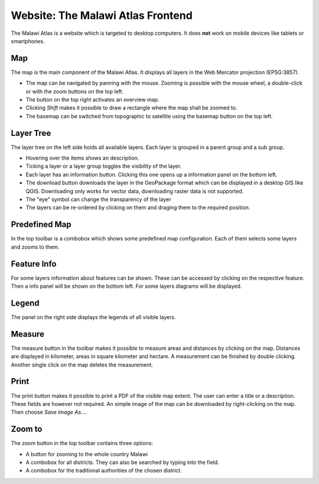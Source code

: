 Website: The Malawi Atlas Frontend
==================================

The Malawi Atlas is a website which is targeted to desktop computers. It does
**not** work on mobile devices like tablets or smartphones.

Map
---

.. image:: img/map.gif

The map is the main component of the Malawi Atlas. It displays
all layers in the Web Mercator projection (EPSG:3857).

* The map can be navigated by panning with the mouse. Zooming is possible with the mouse wheel, a double-click or with the zoom buttons on the top left.
* The button on the top right activates an overview map.
* Clicking `Shift` makes it possible to draw a rectangle where the map shall be zoomed to.
* The basemap can be switched from topographic to satellite using the basemap button on the top left.

Layer Tree
----------

.. image:: img/layer_tree.gif

The layer tree on the left side holds all available layers. Each layer is grouped in a parent group and a sub group.

* Hovering over the items shows an description.
* Ticking a layer or a layer group toggles the visibility of the layer.
* Each layer has an information button. Clicking this one opens up a information panel on the bottom left.
* The download button downloads the layer in the GeoPackage format which can be displayed in a desktop GIS like QGIS. Downloading only works for vector data, downloading raster data is not supported.
* The "eye" symbol can change the transparency of the layer
* The layers can be re-ordered by clicking on them and draging them to the required position.

Predefined Map
--------------

.. image:: img/predefined_map.gif

In the top toolbar is a combobox which shows some predefined map configuration. Each of them selects some layers and zooms to them.

Feature Info
------------

.. image:: img/feature_info.gif

For some layers information about features can be shown. These can be accessed by clicking on the respective feature. Then a info panel will be shown on the bottom left. For some layers diagrams will be displayed.

Legend
------

The panel on the right side displays the legends of all visible layers.

Measure
---------

.. image:: img/measure.gif


The measure button in the toolbar makes it possible to measure areas and distances by clicking on the map. Distances are displayed in kilometer, areas in square kilometer and hectare. A measurement can be finished by double clicking. Another single click on the map deletes the measurement.

Print
-----

.. image:: img/print.gif


The print button makes it possible to print a PDF of the visible map extent. The user can enter a title or a description. These fields are however not required. An simple image of the map can be downloaded by right-clicking on the map. Then choose `Save image As...`.

Zoom to
-------

.. image:: img/zoom.gif


The zoom button in the top toolbar contains three options:

* A button for zooming to the whole country Malawi
* A combobox for all districts. They can also be searched by typing into the field.
* A combobox for the traditional authorities of the chosen district.
